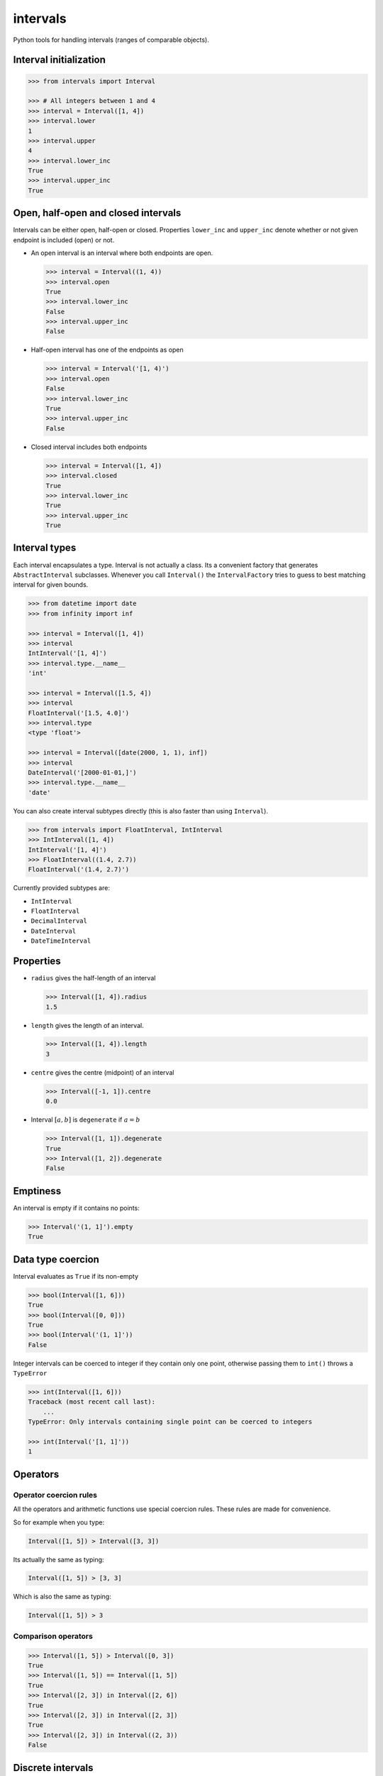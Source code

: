 intervals
=========

|Build Status| |Version Status| |Downloads|

Python tools for handling intervals (ranges of comparable objects).


Interval initialization
-----------------------


.. code-block:: python

    >>> from intervals import Interval

    >>> # All integers between 1 and 4
    >>> interval = Interval([1, 4])
    >>> interval.lower
    1
    >>> interval.upper
    4
    >>> interval.lower_inc
    True
    >>> interval.upper_inc
    True


Open, half-open and closed intervals
------------------------------------

Intervals can be either open, half-open or closed. Properties ``lower_inc`` and
``upper_inc`` denote whether or not given endpoint is included (open) or not.

* An open interval is an interval where both endpoints are open.

  .. code-block:: python

      >>> interval = Interval((1, 4))
      >>> interval.open
      True
      >>> interval.lower_inc
      False
      >>> interval.upper_inc
      False

* Half-open interval has one of the endpoints as open

  .. code-block:: python

      >>> interval = Interval('[1, 4)')
      >>> interval.open
      False
      >>> interval.lower_inc
      True
      >>> interval.upper_inc
      False

* Closed interval includes both endpoints

  .. code-block:: python

      >>> interval = Interval([1, 4])
      >>> interval.closed
      True
      >>> interval.lower_inc
      True
      >>> interval.upper_inc
      True


Interval types
--------------

Each interval encapsulates a type. Interval is not actually a class. Its a
convenient factory that generates ``AbstractInterval`` subclasses. Whenever you
call ``Interval()`` the ``IntervalFactory`` tries to guess to best matching
interval for given bounds.

.. code-block:: python

    >>> from datetime import date
    >>> from infinity import inf

    >>> interval = Interval([1, 4])
    >>> interval
    IntInterval('[1, 4]')
    >>> interval.type.__name__
    'int'

    >>> interval = Interval([1.5, 4])
    >>> interval
    FloatInterval('[1.5, 4.0]')
    >>> interval.type
    <type 'float'>

    >>> interval = Interval([date(2000, 1, 1), inf])
    >>> interval
    DateInterval('[2000-01-01,]')
    >>> interval.type.__name__
    'date'


You can also create interval subtypes directly (this is also faster than using
``Interval``).

.. code-block:: python

    >>> from intervals import FloatInterval, IntInterval
    >>> IntInterval([1, 4])
    IntInterval('[1, 4]')
    >>> FloatInterval((1.4, 2.7))
    FloatInterval('(1.4, 2.7)')

Currently provided subtypes are:

* ``IntInterval``
* ``FloatInterval``
* ``DecimalInterval``
* ``DateInterval``
* ``DateTimeInterval``


Properties
----------

* ``radius`` gives the half-length of an interval

  .. code-block:: python

      >>> Interval([1, 4]).radius
      1.5

* ``length`` gives the length of an interval.

  .. code-block:: python

      >>> Interval([1, 4]).length
      3

* ``centre`` gives the centre (midpoint) of an interval

  .. code-block:: python

      >>> Interval([-1, 1]).centre
      0.0

* Interval :math:`[a, b]` is ``degenerate`` if :math:`a = b`

  .. code-block:: python

      >>> Interval([1, 1]).degenerate
      True
      >>> Interval([1, 2]).degenerate
      False


Emptiness
---------

An interval is empty if it contains no points:

.. code-block:: python

    >>> Interval('(1, 1]').empty
    True


Data type coercion
------------------

Interval evaluates as ``True`` if its non-empty

.. code-block:: python

    >>> bool(Interval([1, 6]))
    True
    >>> bool(Interval([0, 0]))
    True
    >>> bool(Interval('(1, 1]'))
    False

Integer intervals can be coerced to integer if they contain only one point,
otherwise passing them to ``int()`` throws a ``TypeError``

.. code-block:: python

    >>> int(Interval([1, 6]))
    Traceback (most recent call last):
        ...
    TypeError: Only intervals containing single point can be coerced to integers

    >>> int(Interval('[1, 1]'))
    1


Operators
---------


Operator coercion rules
^^^^^^^^^^^^^^^^^^^^^^^

All the operators and arithmetic functions use special coercion rules. These
rules are made for convenience.

So for example when you type:

.. code-block:: python

    Interval([1, 5]) > Interval([3, 3])

Its actually the same as typing:

.. code-block:: python

    Interval([1, 5]) > [3, 3]

Which is also the same as typing:

.. code-block:: python

    Interval([1, 5]) > 3


Comparison operators
^^^^^^^^^^^^^^^^^^^^

.. code-block:: python

    >>> Interval([1, 5]) > Interval([0, 3])
    True
    >>> Interval([1, 5]) == Interval([1, 5])
    True
    >>> Interval([2, 3]) in Interval([2, 6])
    True
    >>> Interval([2, 3]) in Interval([2, 3])
    True
    >>> Interval([2, 3]) in Interval((2, 3))
    False


Discrete intervals
------------------

.. code-block:: python

    >>> Interval([2, 4]) == Interval((1, 5))
    True


Using interval steps
^^^^^^^^^^^^^^^^^^^^

You can assign given interval to use optional ``step`` argument. By default
``IntInterval`` uses ``step=1``. When the interval encounters a value that is
not a multiplier of the ``step`` argument it tries to round it to the nearest
multiplier of the ``step``.

.. code-block:: python

    >>> from intervals import IntInterval

    >>> interval = IntInterval([0, 5], step=2)
    >>> interval.lower
    0
    >>> interval.upper
    6

You can also use steps for ``FloatInterval`` and ``DecimalInterval`` classes.
Same rounding rules apply here.

.. code-block:: python

    >>> from intervals import FloatInterval

    >>> interval = FloatInterval([0.2, 0.8], step=0.5)
    >>> interval.lower
    0.0
    >>> interval.upper
    1.0


Arithmetics
-----------


Arithmetic operators
^^^^^^^^^^^^^^^^^^^^

.. code-block:: python

    >>> Interval([1, 5]) + Interval([1, 8])
    IntInterval('[2, 13]')

    >>> Interval([1, 4]) - 1
    IntInterval('[0, 3]')

Intersection:

.. code-block:: python

    >>> Interval([2, 6]) & Interval([3, 8])
    IntInterval('[3, 6]')

Union:

.. code-block:: python

    >>> Interval([2, 6]) | Interval([3, 8])
    IntInterval('[2, 8]')


Arithmetic functions
^^^^^^^^^^^^^^^^^^^^

.. code-block:: python

    >>> interval = IntInterval([1, 3])

    >>> # greatest lower bound
    >>> interval.glb(IntInterval([1, 2]))
    IntInterval('[1, 2]')

    >>> # least upper bound
    >>> interval.lub(IntInterval([1, 2]))
    IntInterval('[1, 3]')

    >>> # infimum
    >>> interval.inf(IntInterval([1, 2]))
    IntInterval('[1, 2]')

    >>> # supremum
    >>> interval.sup(IntInterval([1, 2]))
    IntInterval('[1, 3]')


.. |Build Status| image:: https://travis-ci.org/kvesteri/intervals.png?branch=master
   :target: https://travis-ci.org/kvesteri/intervals
.. |Version Status| image:: https://pypip.in/v/intervals/badge.png
   :target: https://crate.io/packages/intervals/
.. |Downloads| image:: https://pypip.in/d/intervals/badge.png
   :target: https://crate.io/packages/intervals/
